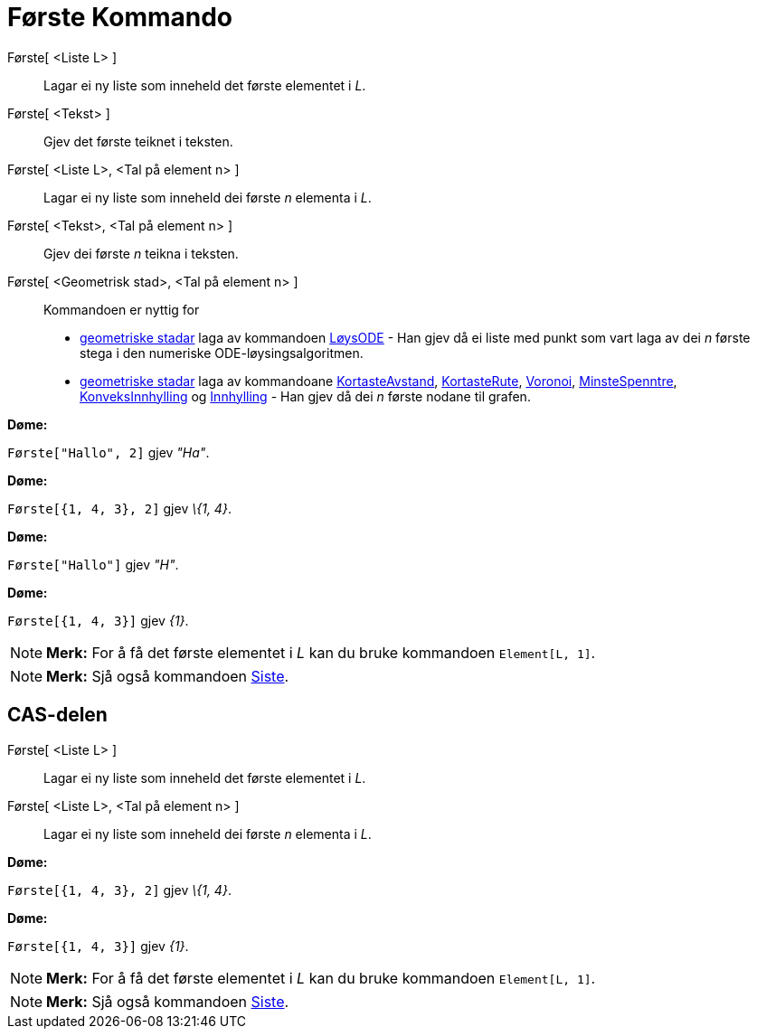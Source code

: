 = Første Kommando
:page-en: commands/First
ifdef::env-github[:imagesdir: /nn/modules/ROOT/assets/images]

Første[ <Liste L> ]::
  Lagar ei ny liste som inneheld det første elementet i _L_.
Første[ <Tekst> ]::
  Gjev det første teiknet i teksten.
Første[ <Liste L>, <Tal på element n> ]::
  Lagar ei ny liste som inneheld dei første _n_ elementa i _L_.
Første[ <Tekst>, <Tal på element n> ]::
  Gjev dei første _n_ teikna i teksten.
Første[ <Geometrisk stad>, <Tal på element n> ]::
  Kommandoen er nyttig for
  * xref:/commands/GeometriskStad.adoc[geometriske stadar] laga av kommandoen xref:/commands/LøysODE.adoc[LøysODE] - Han
  gjev då ei liste med punkt som vart laga av dei _n_ første stega i den numeriske ODE-løysingsalgoritmen.
  * xref:/commands/GeometriskStad.adoc[geometriske stadar] laga av kommandoane
  xref:/commands/KortasteAvstand.adoc[KortasteAvstand], xref:/commands/KortasteRute.adoc[KortasteRute],
  xref:/commands/Voronoi.adoc[Voronoi], xref:/commands/MinsteSpenntre.adoc[MinsteSpenntre],
  xref:/commands/KonveksInnhylling.adoc[KonveksInnhylling] og xref:/commands/Innhylling.adoc[Innhylling] - Han gjev då
  dei _n_ første nodane til grafen.

[EXAMPLE]
====

*Døme:*

`++Første["Hallo", 2]++` gjev _"Ha"_.

====

[EXAMPLE]
====

*Døme:*

`++Første[{1, 4, 3}, 2]++` gjev _\{1, 4}_.

====

[EXAMPLE]
====

*Døme:*

`++Første["Hallo"]++` gjev _"H"_.

====

[EXAMPLE]
====

*Døme:*

`++Første[{1, 4, 3}]++` gjev _\{1}_.

====

[NOTE]
====

*Merk:* For å få det første elementet i _L_ kan du bruke kommandoen `++Element[L, 1]++`.

====

[NOTE]
====

*Merk:* Sjå også kommandoen xref:/commands/Siste.adoc[Siste].

====

== CAS-delen

Første[ <Liste L> ]::
  Lagar ei ny liste som inneheld det første elementet i _L_.
Første[ <Liste L>, <Tal på element n> ]::
  Lagar ei ny liste som inneheld dei første _n_ elementa i _L_.

[EXAMPLE]
====

*Døme:*

`++Første[{1, 4, 3}, 2]++` gjev _\{1, 4}_.

====

[EXAMPLE]
====

*Døme:*

`++Første[{1, 4, 3}]++` gjev _\{1}_.

====

[NOTE]
====

*Merk:* For å få det første elementet i _L_ kan du bruke kommandoen `++Element[L, 1]++`.

====

[NOTE]
====

*Merk:* Sjå også kommandoen xref:/commands/Siste.adoc[Siste].

====
